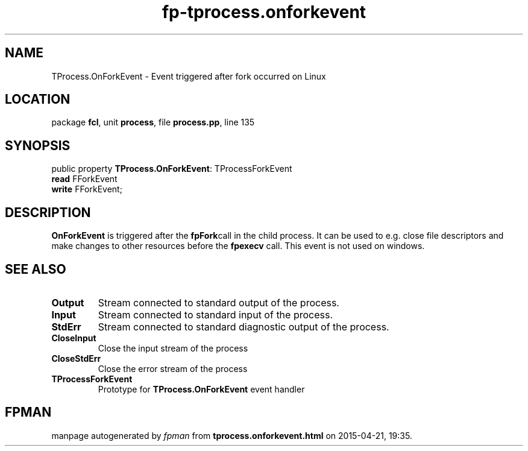 .\" file autogenerated by fpman
.TH "fp-tprocess.onforkevent" 3 "2014-03-14" "fpman" "Free Pascal Programmer's Manual"
.SH NAME
TProcess.OnForkEvent - Event triggered after fork occurred on Linux
.SH LOCATION
package \fBfcl\fR, unit \fBprocess\fR, file \fBprocess.pp\fR, line 135
.SH SYNOPSIS
public property \fBTProcess.OnForkEvent\fR: TProcessForkEvent
  \fBread\fR FForkEvent
  \fBwrite\fR FForkEvent;
.SH DESCRIPTION
\fBOnForkEvent\fR is triggered after the \fBfpFork\fRcall in the child process. It can be used to e.g. close file descriptors and make changes to other resources before the \fBfpexecv\fR call. This event is not used on windows.


.SH SEE ALSO
.TP
.B Output
Stream connected to standard output of the process.
.TP
.B Input
Stream connected to standard input of the process.
.TP
.B StdErr
Stream connected to standard diagnostic output of the process.
.TP
.B CloseInput
Close the input stream of the process
.TP
.B CloseStdErr
Close the error stream of the process
.TP
.B TProcessForkEvent
Prototype for \fBTProcess.OnForkEvent\fR event handler

.SH FPMAN
manpage autogenerated by \fIfpman\fR from \fBtprocess.onforkevent.html\fR on 2015-04-21, 19:35.

